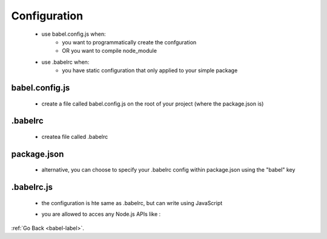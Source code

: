 .. _babel-configuration-label:

Configuration
===========
    - use babel.config.js when:
        - you want to programmatically create the confguration
        - OR you want to compile node_module
    - use .babelrc when:
        - you have static configuration that only applied to your simple package 

babel.config.js
---------------
    - create a file called babel.config.js on the root of your project (where the package.json is)

    .. code-block:: python
        :linenos:

        module.exports = function (api) {
            api.cache(true);

            const presets = [ ... ];
            const plugins = [ ... ];

            return {
                presets,
                plugins
            };
        }

.babelrc
--------
    - createa file called .babelrc

    .. code-block:: python
        :linenos:

        {
            "presets": [...],
            "plugins": [...]
        }

package.json
------------
    - alternative, you can choose to specify your .babelrc config within package.json using the "babel" key

    .. code-block:: python
        :linenos:

        {
            "name": "my-package",
            "version": "1.0.0",
            "babel": {
                "presets": [ ... ],
                "plugins": [ ... ],
            }
        }

.babelrc.js
-----------
    - the configuration is hte same as .babelrc, but can write using JavaScript

    .. code-block:: python
        :linenos:

        const presets = [ ... ];
        const plugins = [ ... ];

        module.exports = { presets, plugins };

    - you are allowed to acces any Node.js APIs like :

    .. code-block:: python
        :linenos:

        const presets = [ ... ];
        const plugins = [ ... ];

        if (process.env["ENV"] === "prod") {
            plugins.push(...);
        }

        module.exports = { presets, plugins };

:ref:`Go Back <babel-label>`.